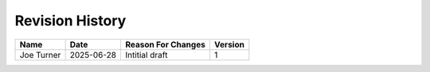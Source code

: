 Revision History
================

+------------+------------+--------------------+----------+
| Name       | Date       | Reason For Changes | Version  |
+============+============+====================+==========+
| Joe Turner | 2025-06-28 | Intitial draft     |    1     |
+------------+------------+--------------------+----------+
